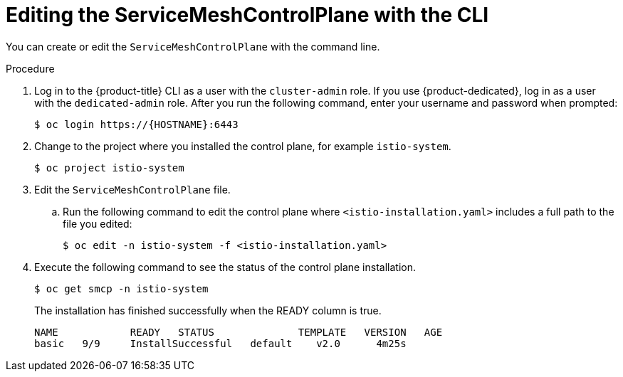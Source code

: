 // Module included in the following assemblies:
//
// * service_mesh/v1x/customizing-installation-ossm.adoc
// * service_mesh/v2x/customizing-installation-ossm.adoc

[id="ossm-control-plane-deploy-cli_{context}"]
= Editing the ServiceMeshControlPlane with the CLI

You can create or edit the `ServiceMeshControlPlane` with the command line.

.Procedure

. Log in to the {product-title} CLI as a user with the `cluster-admin` role. If you use {product-dedicated}, log in as a user with the `dedicated-admin` role. After you run the following command, enter your username and password when prompted:
+
[source,terminal]
----
$ oc login https://{HOSTNAME}:6443
----
+
. Change to the project where you installed the control plane, for example `istio-system`.
+
[source,terminal]
----
$ oc project istio-system
----
+
. Edit the `ServiceMeshControlPlane` file.
+
.. Run the following command to edit the control plane where `<istio-installation.yaml>` includes a full path to the file you edited:
+
[source,terminal]
----
$ oc edit -n istio-system -f <istio-installation.yaml>
----
+
. Execute the following command to see the status of the control plane installation.
+
[source,terminal]
----
$ oc get smcp -n istio-system
----
+
The installation has finished successfully when the READY column is true.
+
----
NAME            READY   STATUS              TEMPLATE   VERSION   AGE
basic   9/9     InstallSuccessful   default    v2.0      4m25s
----
